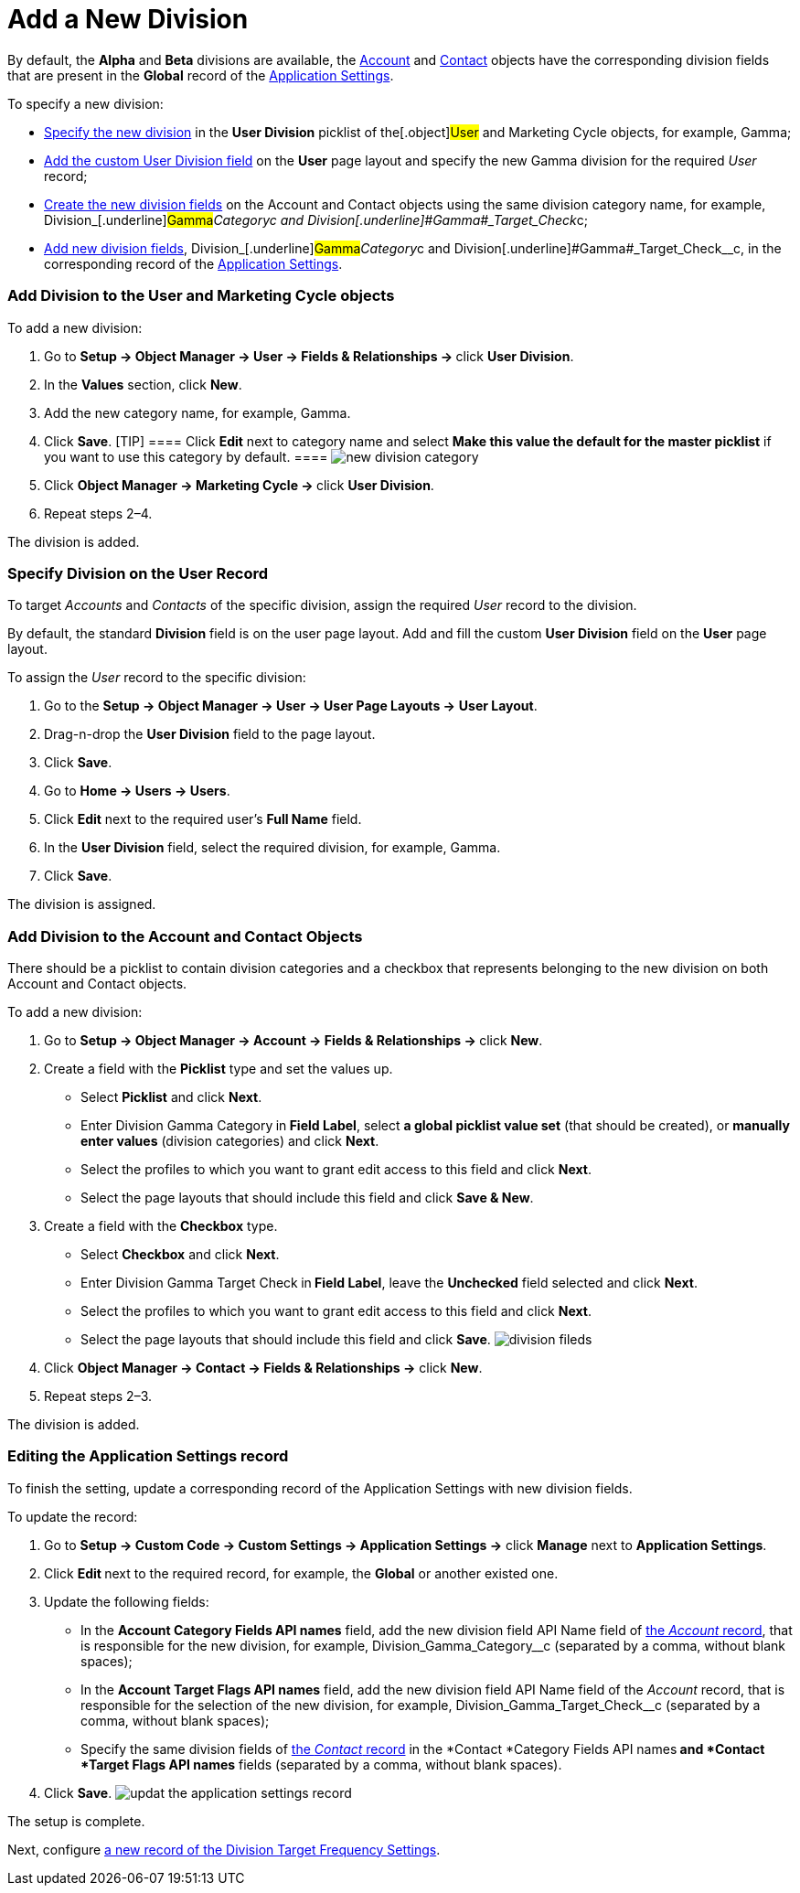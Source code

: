 = Add a New Division

By default, the *Alpha* and *Beta* divisions are
available, the xref:admin-guide/application-settings-management/account-field-reference.adoc[Account] and xref:admin-guide/application-settings-management/contact-field-reference.adoc[Contact] objects
have the corresponding division fields that are present in the *Global*
record of the xref:application-settings[Application Settings].



To specify a new division:

* xref:admin-guide/targeting-and-marketing-cycles-management/add-a-new-division#h2_1913837055[Specify the new division]
in the *User Division* picklist of the[.object]#User# and
[.object]#Marketing Cycle# objects, for example,
[.underline]#Gamma#;
* xref:admin-guide/targeting-and-marketing-cycles-management/add-a-new-division#h2__1661054417[Add the custom User
Division field] on the *User* page layout and specify the new
[.underline]#Gamma# division for the required _User_ record;
* xref:admin-guide/targeting-and-marketing-cycles-management/add-a-new-division#h2__81078948[Create the new division
fields] on the __[.object]#Account# and
[.object]#Contact# objects using the same division category
name, for
example, Division_[.underline]#Gamma#_Category__c and Division_[.underline]#Gamma#_Target_Check__c;
* xref:admin-guide/targeting-and-marketing-cycles-management/add-a-new-division#h2__1236380249[Add new division fields],
Division_[.underline]#Gamma#_Category__c and Division_[.underline]#Gamma#_Target_Check__c, in
the corresponding record of the
xref:application-settings[Application Settings].

[[h2_704810426]]
=== Add Division to the User and Marketing Cycle objects

To add a new division:

. Go to **Setup → Object Manager → User → Fields & Relationships
→ **click *User Division*.
. In the *Values* section, click *New*.
. Add the new category name, for example, Gamma.
. Click *Save*.
[TIP] ==== Click *Edit* next to category name and select *Make
this value the default for the master picklist* if you want to use this
category by default. ====
image:new-division-category.png[]
. Click **Object Manager → Marketing Cycle → **click *User Division*.
. Repeat steps 2–4.

The division is added.

[[h2__1661054417]]
=== Specify Division on the User Record

To target _Accounts_ and _Contacts_ of the specific division, assign the
required _User_ record to the division.

By default, the standard *Division* field is on the user page layout.
Add and fill the custom *User Division* field on the *User* page layout.

To assign the _User_ record to the specific division:

. Go to the *Setup → Object Manager → User → User Page Layouts →* *User
Layout*.
. Drag-n-drop the *User Division* field to the page layout.
. Click *Save*.
. Go to *Home → Users → Users*.
. Click *Edit* next to the required user's *Full Name* field.
. In the *User Division* field, select the required division, for
example, Gamma.
. Click *Save*.

The division is assigned.

[[h2__81078948]]
=== Add Division to the Account and Contact Objects

There should be a picklist to contain division categories and a checkbox
that represents belonging to the new division on
both [.object]#Account# and [.object]#Contact# objects.



To add a new division:

. Go to **Setup → Object Manager  → Account → Fields & Relationships
→ **click *New*.
. Create a field with the *Picklist* type and set the values up.
* Select *Picklist* and click *Next*.
* Enter Division Gamma Category** **in** Field Label**, select *a global
picklist value set* (that should be created), or *manually enter values*
(division categories) and click *Next*.
* Select the profiles to which you want to grant edit access to this
field and click *Next*.
* Select the page layouts that should include this field and click *Save
& New*.
. Create a field with the *Checkbox* type.
* Select *Checkbox* and click *Next*.
* Enter Division Gamma Target Check** **in** Field Label**, leave the
*Unchecked* field selected and click *Next*.
* Select the profiles to which you want to grant edit access to this
field and click *Next*.
* Select the page layouts that should include this field and click
*Save*.
image:division-fileds.png[]
. Click *Object Manager → Contact → Fields & Relationships
→* click *New*.
. Repeat steps 2–3.

The division is added.

[[h2__1236380249]]
=== Editing the Application Settings record

To finish the setting, update a corresponding record of the Application
Settings with new division fields.



To update the record:

. Go to *Setup → Custom Code → Custom Settings → Application Settings →*
click *Manage* next to *Application Settings*.
. Click **Edit **next to the required record, for example, the *Global*
or another existed one.
. Update the following fields:
* In the *Account Category Fields API names* field, add the new division
field API Name field
of xref:admin-guide/application-settings-management/account-field-reference.adoc[the _Account_ record], that is
responsible for the new division, for
example, Division_Gamma_Category__c (separated by a comma,
without blank spaces);
* In the *Account Target Flags API names* field, add the new
division field API Name field of the _Account_ record, that is
responsible for the selection of the new division, for
example, Division_Gamma_Target_Check__c (separated by a
comma, without blank spaces);
* Specify the same division fields
of xref:admin-guide/application-settings-management/contact-field-reference.adoc[the _Contact_ record] in
the *Contact *Category Fields API names** and *Contact *Target Flags API
names** fields (separated by a comma, without blank spaces).
. Click *Save*.
image:updat-the-application-settings-record.png[]

The setup is complete.



Next, configure
xref:admin-guide/targeting-and-marketing-cycles-management/division-a-new-record-of-division-target-frequency-settings[a
new record of the Division Target Frequency Settings].
